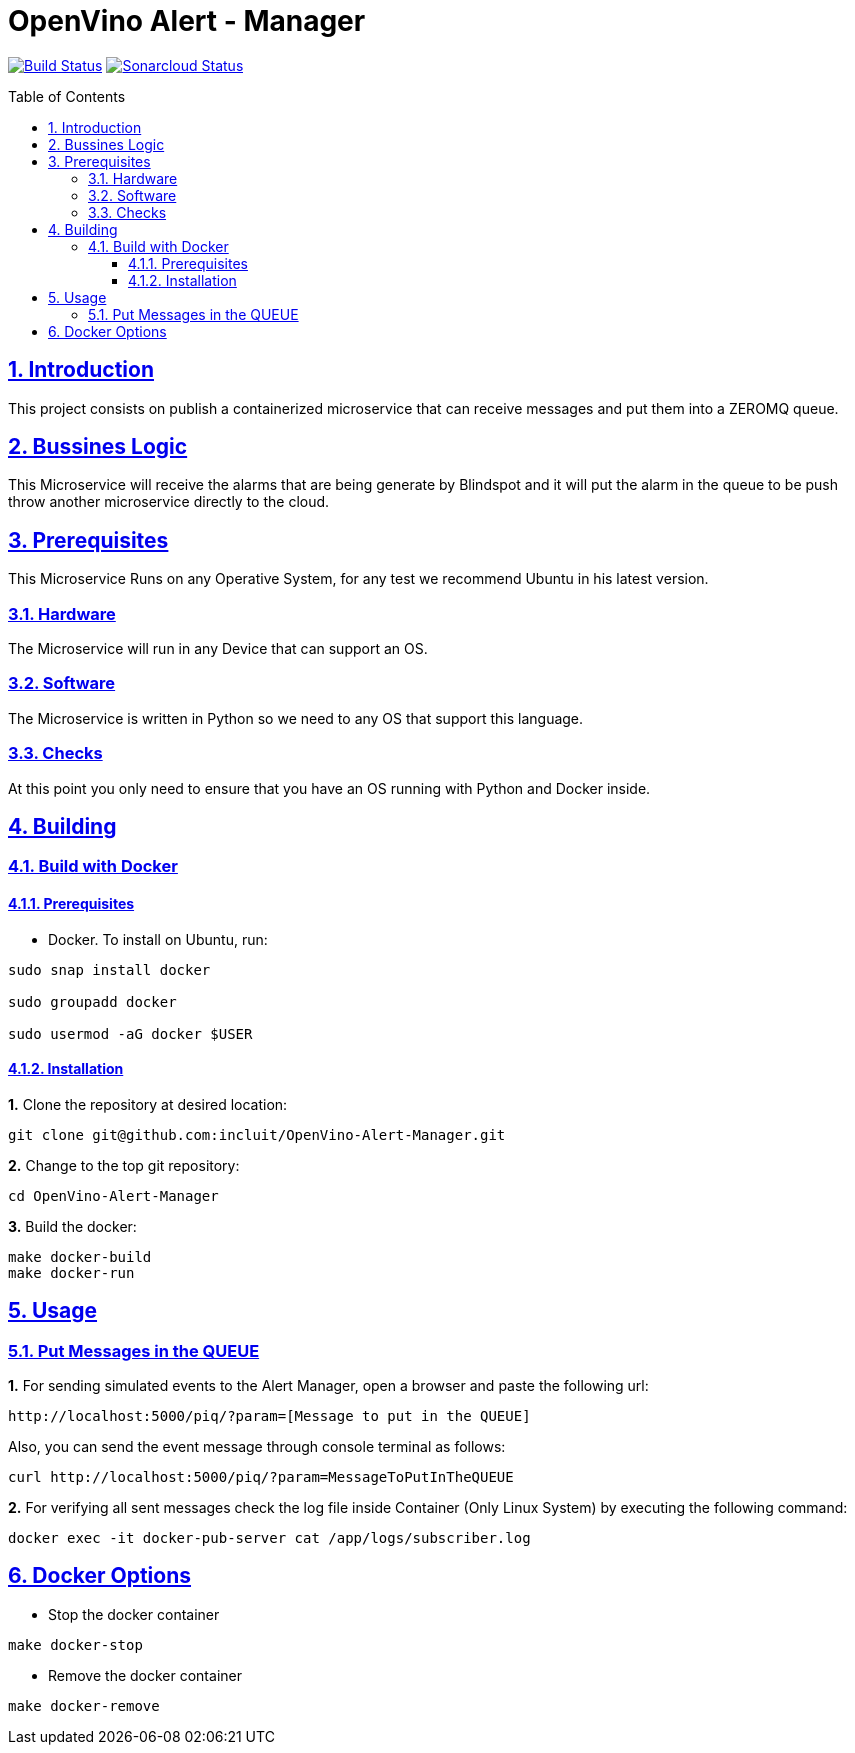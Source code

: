 # OpenVino Alert - Manager
:idprefix:
:idseparator: -
:sectanchors:
:sectlinks:
:sectnumlevels: 6
:sectnums:
:toc: macro
:toclevels: 6
:toc-title: Table of Contents

https://travis-ci.org/incluit/OpenVino-Alert-Manager[image:https://travis-ci.org/incluit/OpenVino-Alert-Manager.svg?branch=master[Build
Status]]
https://sonarcloud.io/dashboard?id=incluit_OpenVino-Alert-Manager[image:https://sonarcloud.io/api/project_badges/measure?project=incluit_OpenVino-Alert-Manager&metric=alert_status[Sonarcloud
Status]]


toc::[]

== Introduction

This project consists on publish a containerized microservice that can receive messages and put them into a ZEROMQ queue.

== Bussines Logic

This Microservice will receive the alarms that are being generate by Blindspot and it will put the alarm in the queue to be push throw another microservice directly to the cloud.

== Prerequisites

This Microservice Runs on any Operative System, for any test we recommend Ubuntu in his latest version.

=== Hardware

The Microservice will run in any Device that can support an OS.

=== Software

The Microservice is written in Python so we need to any OS that support this language.

=== Checks

At this point you only need to ensure that you have an OS running with Python and Docker inside.

== Building

=== Build with Docker

==== Prerequisites

* Docker. To install on Ubuntu, run:

[source,bash]
----
sudo snap install docker

sudo groupadd docker

sudo usermod -aG docker $USER
----

==== Installation

**1.** Clone the repository at desired location:

[source,bash]
----
git clone git@github.com:incluit/OpenVino-Alert-Manager.git
----

**2.** Change to the top git repository:

[source,bash]
----
cd OpenVino-Alert-Manager
----

**3.** Build the docker:
[source,bash]
----
make docker-build
make docker-run
----

== Usage

=== Put Messages in the QUEUE

**1.** For sending simulated events to the Alert Manager, open a browser and paste the following url:
----
http://localhost:5000/piq/?param=[Message to put in the QUEUE]
----

Also, you can send the event message through console terminal as follows:

----
curl http://localhost:5000/piq/?param=MessageToPutInTheQUEUE
----


**2.** For verifying all sent messages check the log file inside Container (Only Linux System) by executing the following command:

[source,bash]
----
docker exec -it docker-pub-server cat /app/logs/subscriber.log
----

== Docker Options

* Stop the docker container
[source,bash]
----
make docker-stop
----

* Remove the docker container
[source,bash]
----
make docker-remove
----
